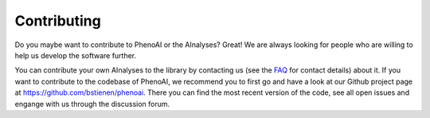 Contributing
============
Do you maybe want to contribute to PhenoAI or the AInalyses? Great! We are always looking for people who are willing to help us develop the software further.

You can contribute your own AInalyses to the library by contacting us (see the `FAQ <faq.html>`_ for contact details) about it. If you want to contribute to the codebase of PhenoAI, we recommend you to first go and have a look at our Github project page at `<https://github.com/bstienen/phenoai>`_. There you can find the most recent version of the code, see all open issues and engange with us through the discussion forum.